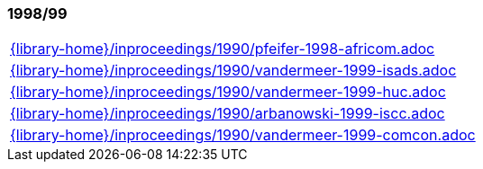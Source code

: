 //
// ============LICENSE_START=======================================================
//  Copyright (C) 2018 Sven van der Meer. All rights reserved.
// ================================================================================
// This file is licensed under the CREATIVE COMMONS ATTRIBUTION 4.0 INTERNATIONAL LICENSE
// Full license text at https://creativecommons.org/licenses/by/4.0/legalcode
// 
// SPDX-License-Identifier: CC-BY-4.0
// ============LICENSE_END=========================================================
//
// @author Sven van der Meer (vdmeer.sven@mykolab.com)
//

=== 1998/99
[cols="a", grid=rows, frame=none, %autowidth.stretch]
|===
|include::{library-home}/inproceedings/1990/pfeifer-1998-africom.adoc[]
|include::{library-home}/inproceedings/1990/vandermeer-1999-isads.adoc[]
|include::{library-home}/inproceedings/1990/vandermeer-1999-huc.adoc[]
|include::{library-home}/inproceedings/1990/arbanowski-1999-iscc.adoc[]
|include::{library-home}/inproceedings/1990/vandermeer-1999-comcon.adoc[]
|===


